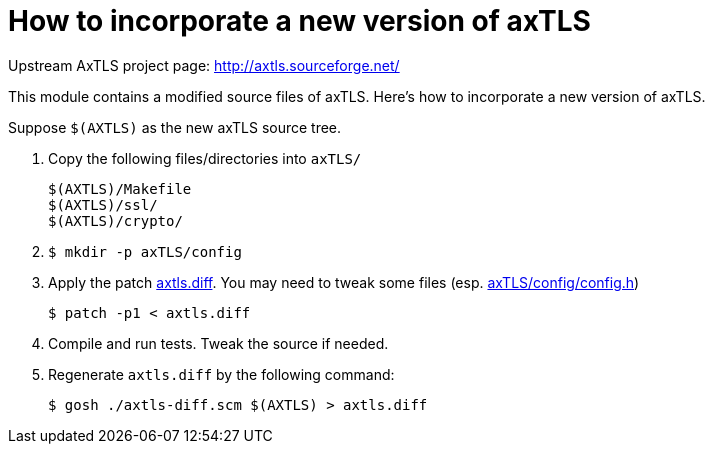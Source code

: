 = How to incorporate a new version of axTLS

Upstream AxTLS project page: http://axtls.sourceforge.net/

This module contains a modified source files of axTLS.
Here's how to incorporate a new version of axTLS.

Suppose `$(AXTLS)` as the new axTLS source tree.

1. Copy the following files/directories into `axTLS/`
+
----
$(AXTLS)/Makefile
$(AXTLS)/ssl/
$(AXTLS)/crypto/
----

2. {blank}
+
[source,console]
----
$ mkdir -p axTLS/config
----

3. Apply the patch link:axtls.diff[].  You may need to tweak some
files (esp. link:axTLS/config/config.h[])
+
[source,console]
----
$ patch -p1 < axtls.diff
----

4. Compile and run tests.  Tweak the source if needed.

5. Regenerate `axtls.diff` by the following command:
+
[source,console]
----
$ gosh ./axtls-diff.scm $(AXTLS) > axtls.diff
----
